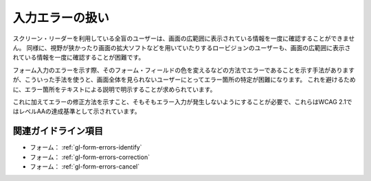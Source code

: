 .. _exp-form-errors:

################
入力エラーの扱い
################

スクリーン・リーダーを利用している全盲のユーザーは、画面の広範囲に表示されている情報を一度に確認することができません。
同様に、視野が狭かったり画面の拡大ソフトなどを用いていたりするロービジョンのユーザーも、画面の広範囲に表示されている情報を一度に確認することが困難です。

フォーム入力のエラーを示す際、そのフォーム・フィールドの色を変えるなどの方法でエラーであることを示す手法がありますが、こういった手法を使うと、画面全体を見られないユーザーにとってエラー箇所の特定が困難になります。
これを避けるために、エラー箇所をテキストによる説明で明示することが求められています。

これに加えてエラーの修正方法を示すこと、そもそもエラー入力が発生しないようにすることが必要で、これらはWCAG 2.1ではレベルAAの達成基準として示されています。

********************
関連ガイドライン項目
********************

*  フォーム： :ref:`gl-form-errors-identify`
*  フォーム： :ref:`gl-form-errors-correction`
*  フォーム： :ref:`gl-form-errors-cancel`
